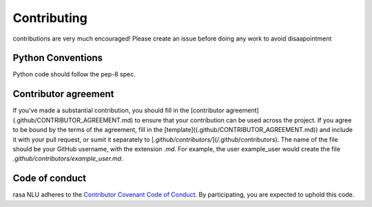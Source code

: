 
Contributing
==================================

contributions are very much encouraged! 
Please create an issue before doing any work to avoid disaapointment


Python Conventions
^^^^^^^^^^^^^^^^

Python code should follow the pep-8 spec. 

Contributor agreement 
^^^^^^^^^^^^^^^^

If you've made a substantial contribution, you should fill in the [contributor agreement](.github/CONTRIBUTOR_AGREEMENT.md) to ensure that your contribution can be used across the project. If you agree to be bound by the terms of the agreement, fill in the [template]((.github/CONTRIBUTOR_AGREEMENT.md)) and include it with your pull request, or sumit it separately to [`.github/contributors/`](/.github/contributors). The name of the file should be your GitHub username, with the extension `.md`. For example, the user
example_user would create the file `.github/contributors/example_user.md`.


Code of conduct
^^^^^^^^^^^^^^^^

rasa NLU adheres to the `Contributor Covenant Code of Conduct <http://contributor-covenant.org/version/1/4/>`_.
By participating, you are expected to uphold this code.